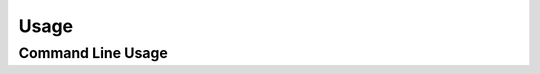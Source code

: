 Usage
=====

Command Line Usage
------------------

.. argparse::
   :module: datetools
   :func: get_parser
   :prog: datetools
